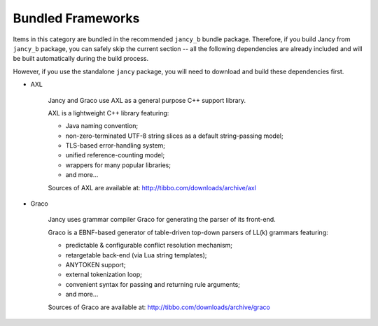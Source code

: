 .. .............................................................................
..
..  This file is part of the Jancy toolkit.
..
..  Jancy is distributed under the MIT license.
..  For details see accompanying license.txt file,
..  the public copy of which is also available at:
..  http://tibbo.com/downloads/archive/jancy/license.txt
..
.. .............................................................................

Bundled Frameworks
==================

Items in this category are bundled in the recommended ``jancy_b`` bundle package. Therefore, if you build Jancy from ``jancy_b`` package, you can safely skip the current section -- all the following dependencies are already included and will be built automatically during the build process.

However, if you use the standalone ``jancy`` package, you will need to download and build these dependencies first.

* AXL

	Jancy and Graco use AXL as a general purpose C++ support library.

	AXL is a lightweight C++ library featuring:

	- Java naming convention;
	- non-zero-terminated UTF-8 string slices as a default string-passing model;
	- TLS-based error-handling system;
	- unified reference-counting model;
	- wrappers for many popular libraries;
	- and more...

	Sources of AXL are available at: http://tibbo.com/downloads/archive/axl

* Graco

	Jancy uses grammar compiler Graco for generating the parser of its front-end.

	Graco is a EBNF-based generator of table-driven top-down parsers of LL(k) grammars featuring:

	- predictable & configurable conflict resolution mechanism;
	- retargetable back-end (via Lua string templates);
	- ANYTOKEN support;
	- external tokenization loop;
	- convenient syntax for passing and returning rule arguments;
	- and more...

	Sources of Graco are available at: http://tibbo.com/downloads/archive/graco
